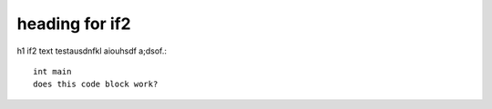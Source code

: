 heading for if2
===============

h1 if2 text
testausdnfkl aiouhsdf a;dsof.::

    int main
    does this code block work?
